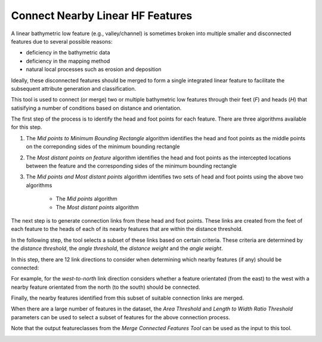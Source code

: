 Connect Nearby Linear HF Features
---------------------------------


A linear bathymetric low feature (e.g., valley/channel) is sometimes broken into multiple smaller and disconnected features due to several possible reasons: 

*  deficiency in the bathymetric data
*  deficiency in the mapping method
*  natural local processes such as erosion and deposition

Ideally, these disconnected features should be merged to form a single integrated linear feature to facilitate the subsequent attribute generation and classification.

This tool is used to connect (or merge) two or multiple bathymetric low features through their feet (*F*) and heads (*H*) that satisifying a number of conditions based on distance and orientation.

The first step of the process is to identify the head and foot points for each feature.
There are three algorithms available for this step. 

1. The *Mid points to Minimum Bounding Rectangle* algorithm identifies the head and foot points as the middle points on the correponding sides of the minimum bounding rectangle 
2. The *Most distant points on feature* algorithm identifies the head and foot points as the intercepted locations between the feature and the corresponding sides of the minimum bounding rectangle
3. The *Mid points and Most distant points* algorithm identifies two sets of head and foot points using the above two algorithms

    * The *Mid points* algorithm
    * The *Most distant points* algorithm

The next step is to generate connection links from these head and foot points. These links are created from the feet of each feature to the heads of each of its nearby features that are within the distance threshold.

In the following step, the tool selects a subset of these links based on certain criteria. These criteria are determined by the *distance threshold*, the *angle threshold*, the *distance weight* and the *angle weight*.

In this step, there are 12 link directions to consider when determining which nearby features (if any) should be connected:

.. hlist::
    :columns: 3

    * south-to-north
    * north-to-south
    * west-to-north
    * north-to-west
    * south-to-east
    * east-to-south
    * west-to-east
    * east-to-west
    * south-to-west
    * west-to-south
    * north-to-east
    * east-to-north

For example, for the *west-to-north* link direction considers whether a feature orientated (from the east) to the west with a nearby feature orientated from the north (to the south) should be connected.

Finally, the nearby features identified from this subset of suitable connection links are merged. 

When there are a large number of features in the dataset, the *Area Threshold* and *Length to Width Ratio Threshold* parameters can be used to select a subset of features for the above connection process.

Note that the output featureclasses from the *Merge Connected Features Tool* can be used as the input to this tool. 

.. image:: images/connectHF.png
   :align: center


.. code-block:: python
   :linenos:

   from arcpy import env
   from arcpy.sa import *
   arcpy.CheckOutExtension("Spatial")
   
   # import the python toolbox
   arcpy.ImportToolbox("C:/semi_automation_tools/User_Guide/accessory_tools/Accessory_Tools.pyt")
   
   env.workspace = 'C:/semi_automation_tools/testSampleCode/Point_Cloates.gdb'
   env.overwriteOutput = True
   
   # specify input and output parameters of the tool
   inFeat = 'pc_tpi10_075std_45m2'
   inBathy = 'pc_bathy'
   distT = '200 Meters'
   angleT = 20
   distW = 2
   angleW = 1
   conOption = 'Mid points on Minimum Bounding Rectangle'
   outFeat = 'pc_tpi10_075std_45m2_connected'
   tempFolder = 'C:/semi_automation_tools/temp'
   
   # execute the tool with user-defined parameters
   arcpy.AccessoryTools.Connect_Nearby_Linear_HF_Features_Tool(inFeat,inBathy,distT,angleT,distW,angleW,conOption,'#','#',outFeat,tempFolder)

